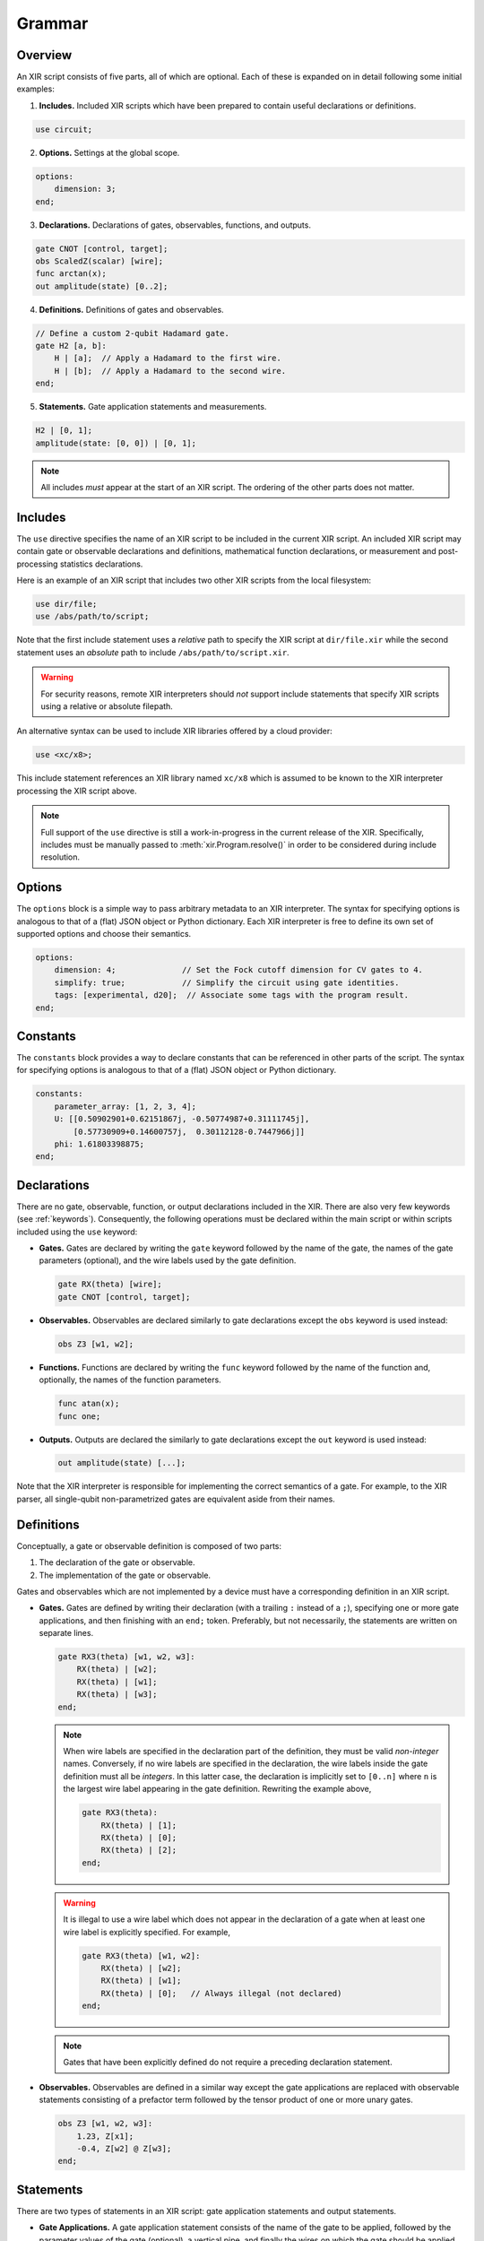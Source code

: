 Grammar
=======

Overview
--------

An XIR script consists of five parts, all of which are optional. Each of these
is expanded on in detail following some initial examples:

1. **Includes.** Included XIR scripts which have been prepared to contain useful
   declarations or definitions.

.. code-block:: text

    use circuit;

2. **Options.** Settings at the global scope.

.. code-block:: text

    options:
        dimension: 3;
    end;

3. **Declarations.** Declarations of gates, observables, functions, and outputs.

.. code-block:: text

    gate CNOT [control, target];
    obs ScaledZ(scalar) [wire];
    func arctan(x);
    out amplitude(state) [0..2];


4. **Definitions.** Definitions of gates and observables.

.. code-block:: text

    // Define a custom 2-qubit Hadamard gate.
    gate H2 [a, b]:
        H | [a];  // Apply a Hadamard to the first wire.
        H | [b];  // Apply a Hadamard to the second wire.
    end;

5. **Statements.** Gate application statements and measurements.

.. code-block:: text

    H2 | [0, 1];
    amplitude(state: [0, 0]) | [0, 1];


.. note::

  All includes *must* appear at the start of an XIR script. The ordering of the
  other parts does not matter.

Includes
--------

The ``use`` directive specifies the name of an XIR script to be included in the
current XIR script. An included XIR script may contain gate or observable
declarations and definitions, mathematical function declarations, or measurement
and post-processing statistics declarations.

Here is an example of an XIR script that includes two other XIR scripts from
the local filesystem:

.. code-block:: text

    use dir/file;
    use /abs/path/to/script;

Note that the first include statement uses a *relative* path to specify the XIR
script at ``dir/file.xir`` while the second statement uses an *absolute* path to
include ``/abs/path/to/script.xir``.

.. warning::

  For security reasons, remote XIR interpreters should *not* support include
  statements that specify XIR scripts using a relative or absolute filepath.

An alternative syntax can be used to include XIR libraries offered by a cloud
provider:

.. code-block:: text

    use <xc/x8>;

This include statement references an XIR library named ``xc/x8`` which is
assumed to be known to the XIR interpreter processing the XIR script above.

.. note::

    Full support of the ``use`` directive is still a work-in-progress in the
    current release of the XIR. Specifically, includes must be manually passed
    to :meth:`xir.Program.resolve()` in order to be considered during include
    resolution.

Options
-------

The ``options`` block is a simple way to pass arbitrary metadata to an XIR
interpreter. The syntax for specifying options is analogous to that of a (flat)
JSON object or Python dictionary. Each XIR interpreter is free to define its own
set of supported options and choose their semantics.

.. code-block:: text

    options:
        dimension: 4;              // Set the Fock cutoff dimension for CV gates to 4.
        simplify: true;            // Simplify the circuit using gate identities.
        tags: [experimental, d20];  // Associate some tags with the program result.
    end;

Constants
---------

The ``constants`` block provides a way to declare constants that can be referenced
in other parts of the script. The syntax for specifying options is analogous to
that of a (flat) JSON object or Python dictionary.

.. code-block:: text

    constants:
        parameter_array: [1, 2, 3, 4];
        U: [[0.50902901+0.62151867j, -0.50774987+0.31111745j],
            [0.57730909+0.14600757j,  0.30112128-0.7447966j]]
        phi: 1.61803398875;
    end;

Declarations
------------

There are no gate, observable, function, or output declarations included in the
XIR. There are also very few keywords (see :ref:`keywords`). Consequently, the following operations
must be declared within the main script or within scripts included using the ``use`` keyword:

* **Gates.** Gates are declared by writing the ``gate`` keyword followed by the
  name of the gate, the names of the gate parameters (optional), and the wire
  labels used by the gate definition.

  .. code-block:: text

    gate RX(theta) [wire];
    gate CNOT [control, target];

* **Observables.** Observables are declared similarly to gate declarations
  except the ``obs`` keyword is used instead:

  .. code-block:: text

    obs Z3 [w1, w2];

* **Functions.** Functions are declared by writing the ``func`` keyword followed
  by the name of the function and, optionally, the names of the function
  parameters.

  .. code-block:: text

    func atan(x);
    func one;

* **Outputs.** Outputs are declared the similarly to gate declarations except the
  ``out`` keyword is used instead:

  .. code-block:: text

    out amplitude(state) [...];

Note that the XIR interpreter is responsible for implementing the correct
semantics of a gate. For example, to the XIR parser, all single-qubit
non-parametrized gates are equivalent aside from their names.


Definitions
-----------

Conceptually, a gate or observable definition is composed of two parts:

#. The declaration of the gate or observable.
#. The implementation of the gate or observable.

Gates and observables which are not implemented by a device must have a
corresponding definition in an XIR script.

* **Gates.** Gates are defined by writing their declaration (with a trailing
  ``:`` instead of a ``;``), specifying one or more gate applications,
  and then finishing with an ``end;`` token. Preferably, but not necessarily,
  the statements are written on separate lines.

  .. code-block:: text

    gate RX3(theta) [w1, w2, w3]:
        RX(theta) | [w2];
        RX(theta) | [w1];
        RX(theta) | [w3];
    end;

  .. note::

    When wire labels are specified in the declaration part of the
    definition, they must be valid *non-integer* names. Conversely, if no wire
    labels are specified in the declaration, the wire labels inside the gate
    definition must all be *integers*. In this latter case, the declaration is
    implicitly set to ``[0..n]`` where ``n`` is the largest wire label appearing
    in the gate definition. Rewriting the example above,

    .. code-block:: text

      gate RX3(theta):
          RX(theta) | [1];
          RX(theta) | [0];
          RX(theta) | [2];
      end;

  .. warning::

    It is illegal to use a wire label which does not appear in the declaration of
    a gate when at least one wire label is explicitly specified. For example,

    .. code-block:: text

      gate RX3(theta) [w1, w2]:
          RX(theta) | [w2];
          RX(theta) | [w1];
          RX(theta) | [0];   // Always illegal (not declared)
      end;

  .. note::

    Gates that have been explicitly defined do not require a preceding declaration statement.

* **Observables.** Observables are defined in a similar way except the gate
  applications are replaced with observable statements consisting of a prefactor
  term followed by the tensor product of one or more unary gates.

  .. code-block:: text

    obs Z3 [w1, w2, w3]:
        1.23, Z[x1];
        -0.4, Z[w2] @ Z[w3];
    end;


Statements
----------

There are two types of statements in an XIR script: gate application statements
and output statements.

* **Gate Applications.** A gate application statement consists of the name of
  the gate to be applied, followed by the parameter values of the gate (optional),
  a vertical pipe, and finally the wires on which the gate should be applied.
  Parameters may contain mathematical expressions which reference the usual
  arithmetic operations, any declared functions, or any variables accessible
  from the specific scope (e.g., inside a gate definition). Wires are always
  represented by either integers or names, enclosed in square brackets, and
  separated by commas.

  .. code-block:: text

    RY(1.23) | [0];
    Rot(0.1, 0.2, 0.3) | [0, 1, 2];

  .. note::

    At the global scope, wire labels are *always* integers. Specifically, they
    are ``[0..n]`` where ``n`` is the largest wire label appearing in a gate
    application statement (that is not inside a gate definition).

  There are also two modifiers which may be prepended to a gate application
  statement, namely ``ctrl`` and ``inv``. The former specifies (additional)
  control wires to be applied to a gate and ``inv`` signifies that the
  inverse of the ensuing gate should be taken.

  .. code-block:: text

    ctrl [0] RY(1.23) | [1];
    inv Y | [0];

* **Output Statements.** An output statement has the same syntax as a gate
  application statement; however, the ``ctrl`` and ``inv`` modifiers are
  disallowed.

  .. code-block:: text

    amplitude(state: [0, 1, 0]) | [0, 1, 2];
    samples(shots: 1000, approximate: false) | [0, 1, 2];


Commenting
----------

XIR uses C-style single-line comments where everything after ``//`` is ignored
by the parser.

.. code-block:: text

    RX(0.42) | [0];  // This is a comment.

Comments that span multiple lines are not explicitly supported.

.. code-block:: text

    // This line is also a comment, and
    // is spread out over multiple lines.
    CNOT | [0, 1];


Notes
-----

* An empty file is a valid XIR script.

* The XIR grammar does not enforce any whitespace constraints (with the sole
  exception of comments); it is possible to remove all indentation and line
  breaks without affecting how an XIR script is parsed.

* A "name" in an XIR script can contain letters (uppercase or lowercase), digits,
  and underscores, but must start with either a letter or an underscore.

* Names and keywords are case-sensitive.

* Basic arithmetic (used to express a parameter value) is handled by the parser
  however, more complicated mathematical expressions (such as those containing
  variables) may not be fully simplified.

* (Complex) floating-point numbers are stored as (:doc:`DecimalComplex
  </api/xir.DecimalComplex>`) `decimal.Decimal
  <https://docs.python.org/3/library/decimal.html>`_ objects to avoid losses of
  precision.

* Specifying a range of integer-valued wire labels can be achieved using the ``[a..b]`` syntax,
  which is equivalent to ``[a, a + 1, ..., b - 2, b - 1]``. For example, the gate statement
  ``QFT | [4..8];`` applies a quantum Fourier transform to wires ``[4, 5, 6, 7]``.

.. _keywords:

Keywords
--------

* ``ctrl``: Control wires modifier for statements.
* ``end``: End of a definition or options section.
* ``false``: Boolean false.
* ``func``: Declaration of mathematical functions.
* ``gate``: Gate declaration or definition.
* ``inv``: Inverse modifier for statements.
* ``obs``: Observable declaration or definition.
* ``options``: Start of script-level options section.
* ``out``: Declaration of measurements and post-processing statistics.
* ``pi``: Mathematical constant pi (:math:`\pi`).
* ``true``: Boolean true.
* ``use``: Include external XIR files.
